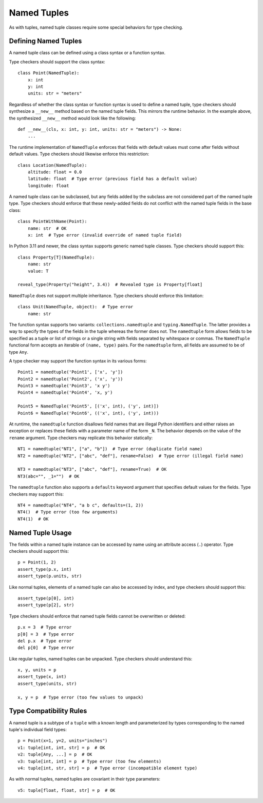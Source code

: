 Named Tuples
============

As with tuples, named tuple classes require some special behaviors for type
checking.


Defining Named Tuples
---------------------

A named tuple class can be defined using a class syntax or a function syntax.

Type checkers should support the class syntax::

    class Point(NamedTuple):
        x: int
        y: int
        units: str = "meters"

Regardless of whether the class syntax or function syntax is used to define
a named tuple, type checkers should synthesize a ``__new__`` method based on
the named tuple fields. This mirrors the runtime behavior. In the example
above, the synthesized ``__new__`` method would look like the following::

    def __new__(cls, x: int, y: int, units: str = "meters") -> None:
        ...

The runtime implementation of ``NamedTuple`` enforces that fields with default
values must come after fields without default values. Type checkers should
likewise enforce this restriction::

    class Location(NamedTuple):
        altitude: float = 0.0
        latitude: float  # Type error (previous field has a default value)
        longitude: float

A named tuple class can be subclassed, but any fields added by the subclass
are not considered part of the named tuple type. Type checkers should enforce
that these newly-added fields do not conflict with the named tuple fields
in the base class::

    class PointWithName(Point):
        name: str  # OK
        x: int  # Type error (invalid override of named tuple field)

In Python 3.11 and newer, the class syntax supports generic named tuple classes.
Type checkers should support this::

    class Property[T](NamedTuple):
        name: str
        value: T

    reveal_type(Property("height", 3.4))  # Revealed type is Property[float]

``NamedTuple`` does not support multiple inheritance. Type checkers should
enforce this limitation::

    class Unit(NamedTuple, object):  # Type error
        name: str

The function syntax supports two variants: ``collections.namedtuple`` and
``typing.NamedTuple``. The latter provides a way to specify the types
of the fields in the tuple whereas the former does not. The ``namedtuple``
form allows fields to be specified as a tuple or list of strings or a single
string with fields separated by whitespace or commas. The ``NamedTuple``
functional form accepts an iterable of ``(name, type)`` pairs.
For the ``namedtuple`` form, all fields are assumed to be of type ``Any``.

A type checker may support the function syntax in its various forms::

    Point1 = namedtuple('Point1', ['x', 'y'])
    Point2 = namedtuple('Point2', ('x', 'y'))
    Point3 = namedtuple('Point3', 'x y')
    Point4 = namedtuple('Point4', 'x, y')

    Point5 = NamedTuple('Point5', [('x', int), ('y', int)])
    Point6 = NamedTuple('Point6', (('x', int), ('y', int)))

At runtime, the ``namedtuple`` function disallows field names that are
illegal Python identifiers and either raises an exception or replaces these
fields with a parameter name of the form ``_N``. The behavior depends on
the value of the ``rename`` argument. Type checkers may replicate this
behavior statically::

    NT1 = namedtuple("NT1", ["a", "b"])  # Type error (duplicate field name)
    NT2 = namedtuple("NT2", ["abc", "def"], rename=False)  # Type error (illegal field name)

    NT3 = namedtuple("NT3", ["abc", "def"], rename=True)  # OK
    NT3(abc="", _1="")  # OK

The ``namedtuple`` function also supports a ``defaults`` keyword argument that
specifies default values for the fields. Type checkers may support this::

    NT4 = namedtuple("NT4", "a b c", defaults=(1, 2))
    NT4()  # Type error (too few arguments)
    NT4(1)  # OK


Named Tuple Usage
-----------------

The fields within a named tuple instance can be accessed by name using an 
attribute access (``.``) operator. Type checkers should support this::

    p = Point(1, 2)
    assert_type(p.x, int)
    assert_type(p.units, str)

Like normal tuples, elements of a named tuple can also be accessed by index,
and type checkers should support this::

    assert_type(p[0], int)
    assert_type(p[2], str)

Type checkers should enforce that named tuple fields cannot be overwritten
or deleted::

    p.x = 3  # Type error
    p[0] = 3  # Type error
    del p.x  # Type error
    del p[0]  # Type error

Like regular tuples, named tuples can be unpacked. Type checkers should understand
this::

    x, y, units = p
    assert_type(x, int)
    assert_type(units, str)

    x, y = p  # Type error (too few values to unpack)


Type Compatibility Rules
------------------------

A named tuple is a subtype of a ``tuple`` with a known length and parameterized
by types corresponding to the named tuple's individual field types::

    p = Point(x=1, y=2, units="inches")
    v1: tuple[int, int, str] = p  # OK
    v2: tuple[Any, ...] = p  # OK
    v3: tuple[int, int] = p  # Type error (too few elements)
    v4: tuple[int, str, str] = p  # Type error (incompatible element type)

As with normal tuples, named tuples are covariant in their type parameters::

    v5: tuple[float, float, str] = p  # OK
